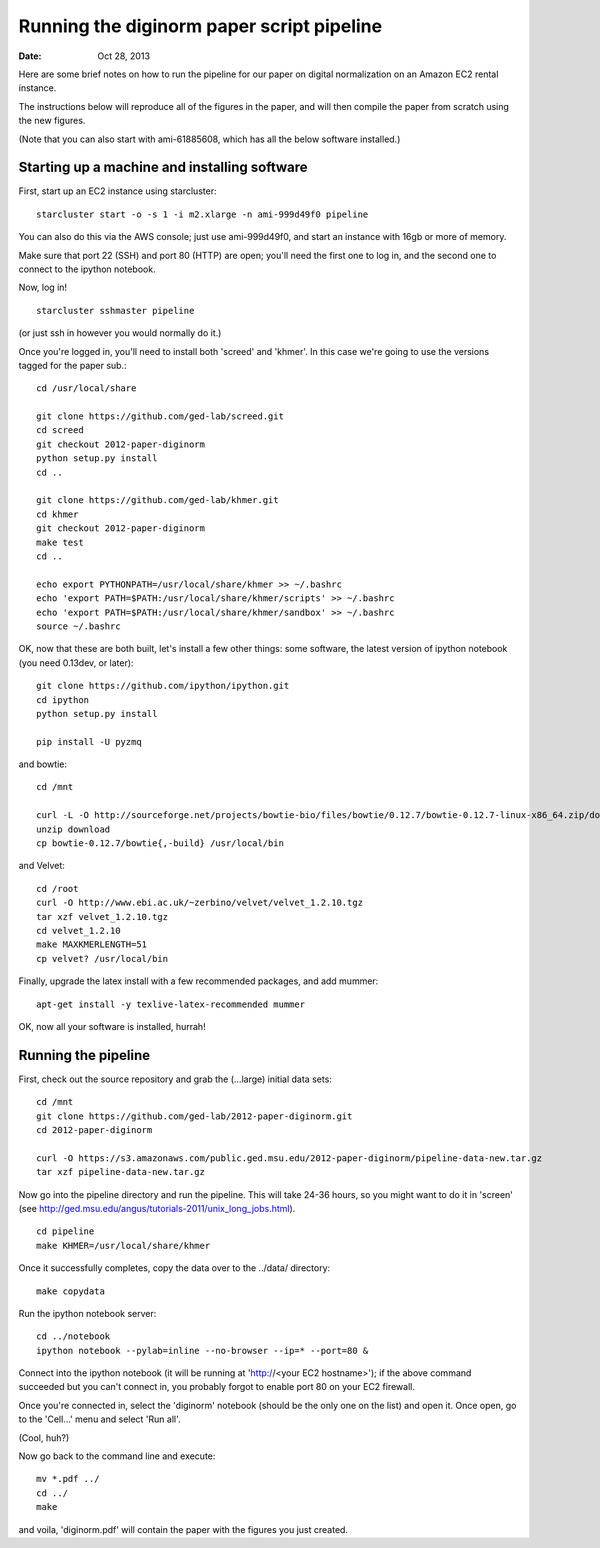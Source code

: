 ==========================================
Running the diginorm paper script pipeline
==========================================

:Date: Oct 28, 2013

Here are some brief notes on how to run the pipeline for our paper on digital
normalization on an Amazon EC2 rental instance.

The instructions below will reproduce all of the figures in the paper,
and will then compile the paper from scratch using the new figures.

(Note that you can also start with ami-61885608, which has all the
below software installed.)

.. and the EC2 snapshot snap-09d7f173 has all
.. of the data on it.  If you mount that volume and then cp -r everything
.. into /mnt, you will have all the software and files below installed in
.. the right place to run the pipline 'make' near the bottom.)

.. put in sofwtare version .tgz download?
.. https://github.com/ctb/khmer/tarball/2012-paper-diginorm

Starting up a machine and installing software
---------------------------------------------

First, start up an EC2 instance using starcluster::

 starcluster start -o -s 1 -i m2.xlarge -n ami-999d49f0 pipeline

You can also do this via the AWS console; just use ami-999d49f0, and
start an instance with 16gb or more of memory.

Make sure that port 22 (SSH) and port 80 (HTTP) are open; you'll need
the first one to log in, and the second one to connect to the ipython
notebook.

Now, log in! ::

 starcluster sshmaster pipeline

(or just ssh in however you would normally do it.)

Once you're logged in, you'll need to install both 'screed' and 'khmer'.
In this case we're going to use the versions tagged for the paper sub.::

 cd /usr/local/share

 git clone https://github.com/ged-lab/screed.git
 cd screed
 git checkout 2012-paper-diginorm
 python setup.py install
 cd ..

 git clone https://github.com/ged-lab/khmer.git
 cd khmer
 git checkout 2012-paper-diginorm
 make test
 cd ..

 echo export PYTHONPATH=/usr/local/share/khmer >> ~/.bashrc
 echo 'export PATH=$PATH:/usr/local/share/khmer/scripts' >> ~/.bashrc
 echo 'export PATH=$PATH:/usr/local/share/khmer/sandbox' >> ~/.bashrc
 source ~/.bashrc

OK, now that these are both built, let's install a few other things: some
software, the latest version of ipython notebook (you need 0.13dev, or later)::

 git clone https://github.com/ipython/ipython.git
 cd ipython
 python setup.py install

 pip install -U pyzmq

and bowtie::

 cd /mnt

 curl -L -O http://sourceforge.net/projects/bowtie-bio/files/bowtie/0.12.7/bowtie-0.12.7-linux-x86_64.zip/download
 unzip download
 cp bowtie-0.12.7/bowtie{,-build} /usr/local/bin

and Velvet::

 cd /root
 curl -O http://www.ebi.ac.uk/~zerbino/velvet/velvet_1.2.10.tgz
 tar xzf velvet_1.2.10.tgz
 cd velvet_1.2.10
 make MAXKMERLENGTH=51
 cp velvet? /usr/local/bin

Finally, upgrade the latex install with a few recommended packages, and
add mummer::

 apt-get install -y texlive-latex-recommended mummer

OK, now all your software is installed, hurrah!

Running the pipeline
--------------------

First, check out the source repository and grab the (...large) initial data
sets::

 cd /mnt
 git clone https://github.com/ged-lab/2012-paper-diginorm.git
 cd 2012-paper-diginorm

 curl -O https://s3.amazonaws.com/public.ged.msu.edu/2012-paper-diginorm/pipeline-data-new.tar.gz
 tar xzf pipeline-data-new.tar.gz

Now go into the pipeline directory and run the pipeline.  This will take
24-36 hours, so you might want to do it in 'screen' (see http://ged.msu.edu/angus/tutorials-2011/unix_long_jobs.html). ::

 cd pipeline
 make KHMER=/usr/local/share/khmer

Once it successfully completes, copy the data over to the ../data/ directory::

 make copydata

Run the ipython notebook server::

 cd ../notebook
 ipython notebook --pylab=inline --no-browser --ip=* --port=80 &

Connect into the ipython notebook (it will be running at 'http://<your EC2 hostname>'); if the above command succeeded but you can't connect in, you probably forgot to enable port 80 on your EC2 firewall.

Once you're connected in, select the 'diginorm' notebook (should be the
only one on the list) and open it.  Once open, go to the 'Cell...' menu
and select 'Run all'.

(Cool, huh?)

Now go back to the command line and execute::

 mv *.pdf ../
 cd ../
 make

and voila, 'diginorm.pdf' will contain the paper with the figures you just
created.
